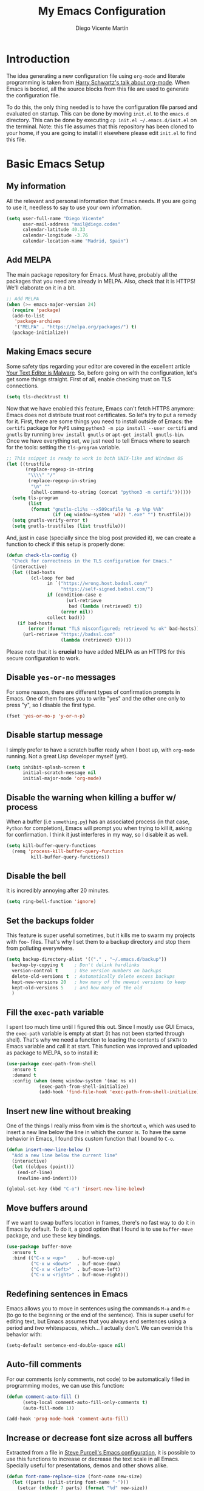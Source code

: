 #+TITLE:  My Emacs Configuration
#+AUTHOR: Diego Vicente Martín
#+EMAIL:  mail@diego.codes

* Introduction

The idea generating a new configuration file using ~org-mode~ and literate
programming is taken from [[https://youtu.be/SzA2YODtgK4][Harry Schwartz's talk about org-mode]]. When Emacs is
booted, all the source blocks from this file are used to generate the
configuration file.

To do this, the only thing needed is to have the configuration file parsed and
evaluated on startup. This can be done by moving ~init.el~ to the ~emacs.d~
directory. This can be done by executing =cp init.el ~/.emacs.d/init.el= on the
terminal. Note: this file assumes that this repository has been cloned to your
home, if you are going to install it elsewhere please edit ~init.el~ to find
this file.

* Basic Emacs Setup
** My information

All the relevant and personal information that Emacs needs. If you are going to
use it, needless to say to use your own information.

#+BEGIN_SRC emacs-lisp
(setq user-full-name "Diego Vicente"
      user-mail-address "mail@diego.codes"
      calendar-latitude 40.33
      calendar-longitude -3.76
      calendar-location-name "Madrid, Spain")
#+END_SRC

** Add MELPA

The main package repository for Emacs. Must have, probably all the packages
that you need are already in MELPA. Also, check that it is HTTPS! We'll
elaborate on it in a bit.

#+BEGIN_SRC emacs-lisp
;; Add MELPA
(when (>= emacs-major-version 24)
  (require 'package)
  (add-to-list
   'package-archives
   '("MELPA" . "https://melpa.org/packages/") t)
  (package-initialize))
#+END_SRC

** Making Emacs secure

Some safety tips regarding your editor are covered in the excellent article
[[https://glyph.twistedmatrix.com/2015/11/editor-malware.html][Your Text Editor is Malware]]. So, before going on with the configuration, let's
get some things straight. First of all, enable checking trust on TLS
connections.

#+BEGIN_SRC emacs-lisp
(setq tls-checktrust t)
#+END_SRC

Now that we have enabled this feature, Emacs can't fetch HTTPS anymore: Emacs
does not distribute trust root certificates. So let's try to put a remedy for
it. First, there are some things you need to install outside of Emacs: the
~certifi~ package for ~PyPI~ using ~python3 -m pip install --user certifi~ and
~gnutls~ by running ~brew install gnutls~ or ~apt-get install gnutls-bin~. Once
we have everything set, we just need to tell Emacs where to search for the
tools: setting the ~tls-program~ variable.

#+BEGIN_SRC emacs-lisp
;; This snippet is ready to work in both UNIX-like and Windows OS
(let ((trustfile
       (replace-regexp-in-string
        "\\\\" "/"
        (replace-regexp-in-string
         "\n" ""
         (shell-command-to-string (concat "python3 -m certifi"))))))
  (setq tls-program
        (list
         (format "gnutls-cli%s --x509cafile %s -p %%p %%h"
                 (if (eq window-system 'w32) ".exe" "") trustfile)))
  (setq gnutls-verify-error t)
  (setq gnutls-trustfiles (list trustfile)))
#+END_SRC

And, just in case (specially since the blog post provided it), we can create a
function to check if this setup is properly done:

#+BEGIN_SRC emacs-lisp
(defun check-tls-config ()
  "Check for correctness in the TLS configuration for Emacs."
  (interactive)
  (let ((bad-hosts
         (cl-loop for bad
               in `("https://wrong.host.badssl.com/"
                    "https://self-signed.badssl.com/")
               if (condition-case e
                      (url-retrieve
                       bad (lambda (retrieved) t))
                    (error nil))
               collect bad)))
    (if bad-hosts
        (error (format "TLS misconfigured; retrieved %s ok" bad-hosts))
      (url-retrieve "https://badssl.com"
                    (lambda (retrieved) t)))))
#+END_SRC

Please note that it is *crucial* to have added MELPA as an HTTPS for this
secure configuration to work.

** Disable ~yes-or-no~ messages

For some reason, there are different types of confirmation prompts in
Emacs. One of them forces you to write "yes" and the other one only to press
"y", so I disable the first type.

#+BEGIN_SRC emacs-lisp
(fset 'yes-or-no-p 'y-or-n-p)
#+END_SRC

** Disable startup message

I simply prefer to have a scratch buffer ready when I boot up, with ~org-mode~
running. Not a great Lisp developer myself (yet).

#+BEGIN_SRC emacs-lisp
(setq inhibit-splash-screen t
      initial-scratch-message nil
      initial-major-mode 'org-mode)
#+END_SRC

** Disable the warning when killing a buffer w/ process

When a buffer (i.e ~something.py~) has an associated process (in that case,
~Python~ for completion), Emacs will prompt you when trying to kill it, asking
for confirmation. I think it just interferes in my way, so I disable it as
well.

#+BEGIN_SRC emacs-lisp
(setq kill-buffer-query-functions
  (remq 'process-kill-buffer-query-function
         kill-buffer-query-functions))
#+END_SRC

** Disable the bell

It is incredibly annoying after 20 minutes.

#+BEGIN_SRC emacs-lisp
(setq ring-bell-function 'ignore)
#+END_SRC

** Set the backups folder

This feature is super useful sometimes, but it kills me to swarm my projects
with ~foo~~ files. That's why I set them to a backup directory and stop them
from polluting everywhere.

#+BEGIN_SRC emacs-lisp
(setq backup-directory-alist '(("." . "~/.emacs.d/backup"))
  backup-by-copying t    ; Don't delink hardlinks
  version-control t      ; Use version numbers on backups
  delete-old-versions t  ; Automatically delete excess backups
  kept-new-versions 20   ; how many of the newest versions to keep
  kept-old-versions 5    ; and how many of the old
  )
#+END_SRC

** Fill the ~exec-path~ variable

I spent too much time until I figured this out. Since I mostly use GUI Emacs,
the ~exec-path~ variable is empty at start (it has not been started through
shell). That's why we need a function to loading the contents of ~$PATH~ to
Emacs variable and call it at start. This function was improved and uploaded as
package to MELPA, so to install it:

#+BEGIN_SRC emacs-lisp
(use-package exec-path-from-shell
  :ensure t
  :demand t
  :config (when (memq window-system '(mac ns x))
            (exec-path-from-shell-initialize)
            (add-hook 'find-file-hook 'exec-path-from-shell-initialize)))
#+END_SRC

** Insert new line without breaking

One of the things I really miss from vim is the shortcut ~o~, which was used to
insert a new line below the line in which the cursor is. To have the same
behavior in Emacs, I found this custom function that I bound to ~C-o~.

#+BEGIN_SRC emacs-lisp
(defun insert-new-line-below ()
  "Add a new line below the current line"
  (interactive)
  (let ((oldpos (point)))
    (end-of-line)
    (newline-and-indent)))

(global-set-key (kbd "C-o") 'insert-new-line-below)
#+END_SRC

** Move buffers around

If we want to swap buffers location in frames, there's no fast way to do it in
Emacs by default. To do it, a good option that I found is to use ~buffer-move~
package, and use these key bindings.

#+BEGIN_SRC emacs-lisp
(use-package buffer-move
  :ensure t
  :bind (("C-x w <up>"    . buf-move-up)
         ("C-x w <down>"  . buf-move-down)
         ("C-x w <left>"  . buf-move-left)
         ("C-x w <right>" . buf-move-right)))
#+END_SRC

** Redefining sentences in Emacs

Emacs allows you to move in sentences using the commands ~M-a~ and ~M-e~ (to go
to the beginning or the end of the sentence). This is super useful for editing
text, but Emacs assumes that you always end sentences using a period and /two/
whitespaces, which... I actually don't. We can override this behavior with:

#+BEGIN_SRC emacs-lisp
(setq-default sentence-end-double-space nil)
#+END_SRC

** Auto-fill comments

For our comments (only comments, not code) to be automatically filled
in programming modes, we can use this function:

#+BEGIN_SRC emacs-lisp
(defun comment-auto-fill ()
      (setq-local comment-auto-fill-only-comments t)
      (auto-fill-mode 1))

(add-hook 'prog-mode-hook 'comment-auto-fill)
#+END_SRC

** Increase or decrease font size across all buffers

Extracted from a file in [[https://github.com/purcell/emacs.d][Steve Purcell's Emacs configuration]], it is possible to
use this functions to increase or decrease the text scale in all Emacs.
Specially useful for presentations, demos and other shows alike.

#+BEGIN_SRC emacs-lisp
(defun font-name-replace-size (font-name new-size)
  (let ((parts (split-string font-name "-")))
    (setcar (nthcdr 7 parts) (format "%d" new-size))
    (mapconcat 'identity parts "-")))

(defun increment-default-font-height (delta)
  "Adjust the default font height by DELTA on every frame.
The pixel size of the frame is kept (approximately) the same.
DELTA should be a multiple of 10, in the units used by the
:height face attribute."
  (let* ((new-height (+ (face-attribute 'default :height) delta))
         (new-point-height (/ new-height 10)))
    (dolist (f (frame-list))
      (with-selected-frame f
        ;; Latest 'set-frame-font supports a "frames" arg, but
        ;; we cater to Emacs 23 by looping instead.
        (set-frame-font (font-name-replace-size (face-font 'default)
                                                new-point-height)
                        t)))
    (set-face-attribute 'default nil :height new-height)
    (message "default font size is now %d" new-point-height)))

(defun increase-default-font-height ()
  (interactive)
  (increment-default-font-height 10))

(defun decrease-default-font-height ()
  (interactive)
  (increment-default-font-height -10))

(global-set-key (kbd "C-M-=") 'increase-default-font-height)
(global-set-key (kbd "C-M--") 'decrease-default-font-height)
#+END_SRC

** More intuitive regions


This makes the visual region behave more like the contemporary concept of
highlighted text, that can be erased or overwritten as a whole.

#+BEGIN_SRC emacs-lisp
(delete-selection-mode t)
#+END_SRC

** Add functions to determine system

To know in which system we are running, I use these functions:

#+BEGIN_SRC emacs-lisp
(defun system-is-mac ()
  (interactive)
  (string-equal system-type "darwin"))

(defun system-is-linux ()
  (interactive)
  (string-equal system-type "gnu/linux"))

(defun system-is-chip ()
  (interactive)
  (string-equal system-name "chip"))
#+END_SRC

** Define keybindings to ~eval-buffer~ on init and open ~README.org~

Before this magical ~org~ configuration, it was easier to reload Emacs
configuration on the fly: ~M-x eval-buffer RET~. However, now the buffer to
evaluate is not this one, but ~.emacs.d/init.el~. That's why it's probably a
better idea to define a new keybinding that automatically reloads that buffer.

#+BEGIN_SRC emacs-lisp
(defun reload-emacs-configuration()
  "Reload the configuration"
  (interactive)
    (load "~/.emacs.d/init.el"))

(defun open-emacs-configuration ()
  "Open the configuration.org file in buffer"
  (interactive)
    (find-file "~/my-emacs/README.org"))

(global-set-key (kbd "C-c c r") 'reload-emacs-configuration)
(global-set-key (kbd "C-c c o") 'open-emacs-configuration)
#+END_SRC

** Scroll in the compilation buffer

It is really annoying to not have the last part of the output in the screen
when compiling. This automatically scrolls the buffer for you as the output is
printed.

#+BEGIN_SRC emacs-lisp
(setq compilation-scroll-output t)
#+END_SRC

** Add other keybindings

Miscellaneous keybindings that don't really fit anywhere else.

#+BEGIN_SRC emacs-lisp
(global-set-key (kbd "C-c b") 'bookmark-jump)
(global-set-key (kbd "M-j") 'mark-word)
#+END_SRC

* My own Emacs-Lisp functions
** Clean the buffer

This function cleans the buffer from trailing whitespaces, more than two
consecutive new lines and tabs.

#+BEGIN_SRC emacs-lisp
(defun my-clean-buffer ()
  "Cleans the buffer by re-indenting, removing tabs and trailing whitespace."
  (interactive)
  (delete-trailing-whitespace)
  (save-excursion
    (replace-regexp "^\n\\{3,\\}" "\n\n" nil (point-min) (point-max)))
  (untabify (point-min) (point-max)))

(global-set-key (kbd "C-c x") 'my-clean-buffer)
#+END_SRC

** Move to indentation or beginning of the line

By default, ~C-c a~ moves the cursor to the beginning of the line. If there is
indentation, usually you want to move to the beginning of the line after the
indentation, which is indeed bound by default to ~M-m~. However, my muscle
memory seems to be unable to learn that those are two different actions, so
it's time to use some Emacs magic. ~beginning-of-line-dwim~ takes you to the
beginning of indentation, as ~M-m~ would do. If you are already there, it takes
you to the absolute beginning of the line.

#+BEGIN_SRC emacs-lisp
(defun beginning-of-line-dwim ()
  (interactive)
  "Move to beginning of indentation, if there move to beginning of line."
  (if (= (point) (progn (back-to-indentation) (point)))
      (beginning-of-line)))

(global-set-key (kbd "C-a") 'beginning-of-line-dwim)
#+END_SRC

** Set the fringe as the background

This function allows to set the fringe color the same as the background, which
makes it look flatter and more minimalist.

#+BEGIN_SRC emacs-lisp
(defun set-fringe-as-background ()
  "Force the fringe to have the same color as the background"
  (set-face-attribute 'fringe nil
                      :foreground (face-foreground 'default)
                      :background (face-background 'default)))
#+END_SRC

** Change light and dark themes

Since I don't simply load a theme, but a lot of customization along with it, I
need to load the different themes in whole functions. That way, when I want to
switch from one to the other, I prevent the hand-tuned things to crash.

#+BEGIN_SRC emacs-lisp
(defun load-common-setup ()
  "Set all the faces that are prepared for both light and dark themes"
  (set-face-foreground 'git-gutter:modified "#fabd2f")
  (set-face-foreground 'git-gutter:added    "#b8bb26")
  (set-face-foreground 'git-gutter:deleted  "#fb4933")
  (set-face-attribute 'font-lock-doc-face nil :inherit 'shadow)
  (set-face-attribute 'org-ellipsis nil :underline nil)
  (set-fringe-as-background))

(defun load-dark-theme ()
  "Load the theme gruvbox-dark-medium and other custom faces."
  (interactive)
  (load-theme 'gruvbox-dark-medium t)
  (load-common-setup)
  (set-face-foreground 'shadow "#a89984")
  (set-face-attribute 'mode-line nil
                      :box '(:line-width 5 :color "#665c54"))
  (set-face-attribute 'mode-line-inactive nil
                      :box '(:line-width 5 :color "#3c3836"))
  (org-bullets-mode)
  (org-bullets-mode))

(defun load-light-theme ()
  "Load the theme gruvbox-light-medium and other custom faces."
  (interactive)
  (load-theme 'gruvbox-light-soft t)
  (load-common-setup)
  (set-face-foreground 'shadow "#7c6f64")
  (set-face-attribute 'mode-line nil
                      :box '(:line-width 5 :color "#bdae93"))
  (set-face-attribute 'mode-line-inactive nil
                      :box '(:line-width 5 :color "#ebdbb2"))
  (org-bullets-mode)
  (org-bullets-mode))

(global-set-key (kbd "C-c c d") 'load-dark-theme)
(global-set-key (kbd "C-c c l") 'load-light-theme)
#+END_SRC

** A twist on killing lines

I have the strange (and probably detrimental) muscle memory of using
~kill-line~ as a fast method for copying and pasting. However, this implies
that I find myself far too often using ~C-k C-y~. For that reason, I just
wanted to merge these two options in a single keystroke. I bind it to ~M-k~
because I usually don't move in sentences and I definitely don't kill
sentences; your mileage may vary.

#+BEGIN_SRC emacs-lisp
(defun dont-kill-line()
  "Copy fromm the point to the end of the line without deleting it."
  (interactive)
  (kill-line)
  (yank))

(global-set-key (kbd "M-k") 'dont-kill-line)
#+END_SRC

* Graphical Interface
** Disabling GUI defaults

I always use Emacs in its GUI client, but because of the visual capabilities
and not the tools and bars. That's why I like to disable all the graphical
clutter.

The first line disables the menu bar, but it is commented to allow the full
screen behavior in macOS.

#+BEGIN_SRC emacs-lisp
(if (not (system-is-mac)) (menu-bar-mode -1))

(tool-bar-mode -1)
(scroll-bar-mode -1)
#+END_SRC

** Start in full-screen

If we are running on Mac, this snippet launches the native fullscreen; if not
it just maximizes the first frame we create.

#+BEGIN_SRC emacs-lisp
;(if (system-is-mac) (toggle-frame-fullscreen))
;    (set-frame-parameter nil 'fullscreen 'fullboth)
;  (setq initial-frame-alist '((fullscreen . maximized))))
#+END_SRC

** Setting default font

I really like how condensed is [[https://github.com/be5invis/Iosevka][Iosevka]], a coding typeface. Although it may look
weird in the beginning, then it's a joy to have all your code properly fitting
in the screen. However, lately I have really been into Liberation Mono, Fira
Mono, Office Code Pro and Roboto Mono. All great, readable fonts.

#+BEGIN_SRC emacs-lisp
(if (system-is-chip)
    (set-default-font "Liberation Mono 8" t t)
  (if (system-is-mac)
      (set-default-font "Roboto Mono 13" t t)
    (set-default-font "Roboto Mono 11" t t)))

;; (set-default-font "Office Code Pro 13" t t))
#+END_SRC

** Highlight changed and uncommited lines

Use the ~git-gutter-fringe~ package for that. For me it's more than enough to
have it in programming modes and in ~org-mode~.

#+BEGIN_SRC emacs-lisp
(use-package git-gutter
  :ensure git-gutter-fringe
  :delight
  :config
  (add-hook 'prog-mode-hook 'git-gutter-mode)
  (add-hook 'org-mode-hook 'git-gutter-mode))
#+END_SRC

Since we are using Gruvbox theme all along, I prefer to tweak the colors to
make them softer, using some red, green and yellow from the color palette.

** ~delight~ to manage mode names in the mode-line

This package let us rename or hide mode names in the mode-line, with the great
advantage of being fully compatible with ~use-package~.

#+BEGIN_SRC emacs-lisp
(use-package delight
  :ensure t
  :demand t)
#+END_SRC

Since Emacs provides some minor modes that I want to hide as well, we will add
a weird declaration to maintain the coherence:

#+BEGIN_SRC emacs-lisp
(use-package emacs
  :delight
  (auto-revert-mode)
  (auto-fill-function)
  (visual-line-mode))
#+END_SRC

** Setting my favorite theme

I really like [[https://github.com/chriskempson/base16][base16 color themes]] by Chris Kempson, specially Eighties.
However, lately I am really enjoying Gruvbox themes lately. They are available
in MELPA. We also use the ~NO-CONFIRM~ flag when loading, since the file
tangling probably makes the code be not in order for ~custom-set-variables~ to
do its job.

#+BEGIN_SRC emacs-lisp
(use-package gruvbox-theme
  :ensure t
  :config (load-dark-theme))
#+END_SRC

** ~smart-mode-line~ configuration

~smart-mode-line~ allows us to do a greater configuration of the mode-line
without being as flashy (and accessible tbh). This is the bare-bones
configuration for the package, that makes it not even load a theme. Apart from
the mere aesthetics, I also configure the column number display and different
short names for my folders. The last part edits slightly the mode line by
adding a single white-space below the fringe, which helps when rendering.

#+BEGIN_SRC emacs-lisp
(use-package smart-mode-line
  :ensure t
  :config
  (progn
    ;; Basic
    (setq sml/theme nil)
    (sml/setup)
    (setq sml/no-confirm-load-theme t)
    ;; Format the line string
    (setq-default mode-line-format
      '(" %e"
        mode-line-front-space
        mode-line-mule-info
        mode-line-client
        mode-line-modified
        mode-line-remote
        mode-line-frame-identification
        mode-line-buffer-identification
        sml/pos-id-separator
        mode-line-position
        (vc-mode vc-mode)
        sml/pre-modes-separator
        mode-line-modes
        mode-line-misc-info
        mode-line-end-spaces))
    ;; Shorthands and column number
    (column-number-mode 1)
    (add-to-list 'sml/replacer-regexp-list '("^~/Dropbox/" ":DB:"))
    (add-to-list 'sml/replacer-regexp-list '("^~/Projects/" ":PRJ:"))
    (add-to-list 'sml/replacer-regexp-list '("^~/Dropbox/org/" ":ORG:" ))
    (add-to-list 'sml/replacer-regexp-list '("^~/Dropbox/org/bibliography/"
                                             ":BIB:" ))
    ))
#+END_SRC

** Configure modes in mode line to be shorter

~cyphejor~ is a package that allows to make shorter names in the
mode-line. And, as you can see, my way to use it is maybe a little bit
aggressive.

#+BEGIN_SRC emacs-lisp
(use-package cyphejor
  :ensure t
  :config
  (progn
    (setq
     cyphejor-rules
     '(:upcase
       ("bookmark"    "→")
       ("buffer"      "β")
       ("diff"        "Δ")
       ("dired"       "δ")
       ("emacs"       "ε")
       ("fundamental" "Ⓕ")
       ("inferior"    "i" :prefix)
       ("interaction" "i" :prefix)
       ("interactive" "i" :prefix)
       ("lisp"        "λ" :postfix)
       ("menu"        "▤" :postfix)
       ("haskell"     "λ=")
       ("mode"        "")
       ("package"     "↓")
       ("python"      "π")
       ("org"         "Ω")
       ("shell"       "sh" :postfix)
       ("text"        "ξ")))
    (cyphejor-mode 1)))
#+END_SRC

** Set the cursor as a vertical bar

This is less agressive than the default brick, for sure. Thanks [[https://github.com/Alexrs95][Alex]] for this
snippet!

#+BEGIN_SRC emacs-lisp
(setq-default cursor-type 'bar)
#+END_SRC

** Adding icons with ~all-the-icons~

This package comes with a set of icons gathered from different fonts, so they
can be used basically everywhere. At least in macOS, remember to install the
necessary fonts that come bundled in the package!

#+BEGIN_SRC emacs-lisp
(use-package all-the-icons
  :ensure t)
#+END_SRC

* Packages & Tools
** ~which-key~

A beautiful package that helps a lot specially when you are new to Emacs. Every
time a key chord is started, it displays all possible outcomes in the
minibuffer.

#+BEGIN_SRC emacs-lisp
(use-package which-key
  :delight
  :ensure t
  :config (which-key-mode))
#+END_SRC

** ~dired~

Emacs' default directory system. It may feel weird first, but it is super
powerful. Its main feature is that it is a buffer. Yes, ok, everything is a
buffer in Emacs, but if you press ~C-c C-q~ in a dired buffer it turns into a
writeable buffer, so you can edit the directory files just as a regular Emacs
piece of text! I also like to have the details hidden. Also, I feel like it can
be useful to comment a bit on ~dired-dwim-target~. This enables the dired's Do
What I Mean behavior, which means that if you try to rename a file with a
second buffer open, it will assume that you want to move it there. Same with
copy and other operations.

#+BEGIN_SRC emacs-lisp
(add-hook 'dired-mode-hook 'dired-hide-details-mode)
(setq dired-dwim-target t)
#+END_SRC

** ~neotree~

I used the default ~dired~ for a long time, but I found that ~neotree~ adds
less clutter normally. I also set the theme for the icons using
~all-the-icons~. Since I have already the muscle memory, I just override
~dired~'s regular binding to open ~neotree~.

#+BEGIN_SRC emacs-lisp
(use-package neotree
  :delight
  :ensure t
  :config (setq neo-theme (if (display-graphic-p) 'icons 'arrow)))
#+END_SRC

** ~ivy~

After trying ~ido~ and ~helm~, the only step left to try was ~ivy~. The way it
works is more similar to ~ido~: it is a completion engine but more minimalist
than ~helm~, simpler and faster.

#+BEGIN_SRC emacs-lisp
(use-package ivy
  :ensure t
  :demand t
  :delight
  :config
  (ivy-mode 1)
  (setq ivy-use-virtual-buffers t
        ivy-count-format "%d/%d ")

  :bind (("C-s" . swiper)
         ("C-c h f" . counsel-describe-function)
         ("C-c h v" . counsel-describe-variable)
         ("M-i" . counsel-imenu)
         :map ivy-minibuffer-map
         ("RET" . ivy-alt-done)
         ("C-j" . ivy-done)))
#+END_SRC

Apart from ~ivy~, I also like to use other alternative packages that complement
it.

#+BEGIN_SRC emacs-lisp
(use-package ivy-rich
  :ensure t
  :demand t
  :config
  (ivy-set-display-transformer 'ivy-switch-buffer
                               'ivy-rich-switch-buffer-transformer)
  )
#+END_SRC

** ~iy-go-to-char~

Mimic vim's ~f~ with this function. I bind it to ~M-m~ to because the default
function in there (~beginning-of-indentation~) is not necessary after adding
~beginning-of-line-dwim~.

#+BEGIN_SRC emacs-lisp
(use-package iy-go-to-char
  :ensure t
  :demand t
  :bind (("M-m" . iy-go-up-to-char)
         ("M-M" . iy-go-to-char)))
#+END_SRC

** ~ws-butler~

Remove the trailing whitespaces from the lines that have been edited. The point
of removing only the ones from the lines edited is to preserve useful blames
and diffs in VCS.

#+BEGIN_SRC emacs-lisp
(use-package ws-butler
  :ensure t
  :delight
  :config (ws-butler-global-mode 1))
#+END_SRC

** ~magit~


A porcelain client for git. ~magit~ alone is a reason to use Emacs over
vi/vim. It is really wonderful to use and you should install right now. This
also binds the status function to ~C-x g~.

#+BEGIN_SRC emacs-lisp
(use-package magit
  :delight
  :ensure t
  :bind (("C-x g" . magit-status)))
#+END_SRC

** ~projectile~

Enables different tools and functions to deal with files related to a
project. To work, it searches for a VCS and sets it as the root of a project. I
have it configured to ignore all files that has not been staged in the git
project.

#+BEGIN_SRC emacs-lisp
(use-package projectile
  :ensure t
  :delight
  :config
  (projectile-global-mode 1)
  (setq projectile-use-git-grep t))
#+END_SRC

Also, the extension ~counsel-projectile~ adds integration with ~ivy~.

#+BEGIN_SRC emacs-lisp
(use-package counsel-projectile
  :ensure t
  :delight
  :config (counsel-projectile-mode t))
#+END_SRC

** ~perspective~

This package lets us store the window distributions that we use and switch
between them. I like to use it with ~persp-projectile~, which creates
perspectives automatically integrating them with each project. To configure it:

#+BEGIN_SRC emacs-lisp
  ;; (use-package perspective
  ;;   :ensure t
  ;;   :demand t
  ;;   :delight
  ;;   :config
  ;;   (persp-mode)
  ;;   :bind (:map projectile-mode-map
  ;;              ("C-c p f" . counsel-git)
  ;;              ("C-c p n" . persp-next)
  ;;              ("C-c p k" . kill-current-perspective)))

  ;; (use-package persp-projectile
  ;;   :ensure t
  ;;   :demand t)
#+END_SRC

This snippet also changes the color of the mode-line widget to a smoother one
and binds ~C-c p n~ to change next perspective to integrate better the
perspective and project management.

Now that we have defined this beautiful ~perspective~ + ~projectile~ combo, we
can tweak a bit more its integration: For example, we can override the
behavior of ~C-c p k~: by default it is ~projectile-kill-buffers~, that will
kill all buffers associated to a project. We can make it also delete the
associated perspective:

#+BEGIN_SRC emacs-lisp
(defun kill-current-perspective ()
  "Kill the current project buffers and close its perspective."
  (interactive)
  (persp-kill (persp-name persp-curr)))
#+END_SRC

It is important to use ~define-key~ to shadow ~projectile~'s own bindings.

** ~flycheck~

Checks syntax for different languages. Works wonders, even though sometimes has
to be configured because it really makes things slow.

#+BEGIN_SRC emacs-lisp
(use-package flycheck
  :ensure t
  :delight
  :config 
  (add-hook 'prog-mode-hook #'flycheck-mode)
  (set-face-underline 'flycheck-error '(:color "Red1" :style line)))
#+END_SRC

** ~flyspell~

Just like ~flycheck~, but it checks natural language in a text. Super useful
for note taking and other text edition, specially if you use Emacs for
everything like I do. ~flyspell~ is installed in new Emacs versions, but there
are no completion tools by default in macOS, so we need to install the ~aspell~
engine by running ~brew install aspell --with-lang-en~

To make ~flyspell~ not clash with different syntax in the same file (like for
example, LaTeX or ~org-mode~ one) we need the last hook message.


#+BEGIN_SRC emacs-lisp
(use-package flyspell
  :ensure t
  :delight
  :config
  (progn
    (setq ispell-program-name "aspell"
          ispell-dictionary "english")
    (add-hook 'org-mode-hook (lambda () (setq ispell-parser 'tex)))))
#+END_SRC

In case I am writing a text in a different language, I can just use ~M-x
ispell-change-dictionary~. Emacs seems to have a wide enough range of
dictionaries preinstalled to suit my needs. Later in the configurations, hooks
are added to each of the major-modes where I want ~flyspell~ to work.

And this function prevents the spell checker to get inside source blocks in
~org~.

#+BEGIN_SRC emacs-lisp
(defadvice org-mode-flyspell-verify (after org-mode-flyspell-verify-hack activate)
  (let* ((rlt ad-return-value)
         (begin-regexp "^[ \t]*#\\+begin_\\(src\\|html\\|latex\\|example\\|quote\\)")
         (end-regexp "^[ \t]*#\\+end_\\(src\\|html\\|latex\\|example\\|quote\\)")
         (case-fold-search t)
         b e)
    (when ad-return-value
      (save-excursion
        (setq b (re-search-backward begin-regexp nil t))
        (if b (setq e (re-search-forward end-regexp nil t))))
      (if (and b e (< (point) e)) (setq rlt nil)))
    (setq ad-return-value rlt)))
#+END_SRC

** ~company~

It is a light-weight completion system, supposed to be faster and simpler than
good 'ol ~auto-complete~.

#+BEGIN_SRC emacs-lisp
(use-package company
  :delight
  :ensure t
  :config (setq company-tooltip-align-annotations t))
#+END_SRC

** ~auto-complete~

It is probably redundant with ~company~, but works like a charm for the Python
environment. This bare-bones config just enables auto completion for language
specific words and other words in the buffer, so it's not really super useful.
For language specific settings, check each of the langauge configs. Also, I
like to customize a bit the looks of the pop-up menu

#+BEGIN_SRC emacs-lisp
;; (use-package auto-complete-config
;;   :disabled
;;   :ensure auto-complete
;;   :config
;;   (progn
;;     (ac-config-default)
;;     (setq ac-show-menu-immediately-on-auto-complete t)
;;     (set-face-attribute 'popup-summary-face nil :inherit 'popup-face)
;;     (set-face-attribute 'popup-tip-face nil
;;                         :foreground "#c0c5ce"
;;                         :background "#4f5b66")))
#+END_SRC

** ~smartparens~

Auto-close parenthesis and other characters. Useful as it seems. Also, I add a
new custom pair that makes it indent and pass the closing pair when a newline
is inserted right after a curly bracket. This is specially useful in C and Go.

#+BEGIN_SRC emacs-lisp
(use-package smartparens
  :ensure t
  :delight
  :config
  (add-hook 'prog-mode-hook #'smartparens-mode)
  (sp-pair "{" nil :post-handlers '(("||\n[i]" "RET"))))
#+END_SRC

** ~expand-region~

Expand region allows to select hierarchically different text regions. It is, in
a way, a replacement for vim text objects.

#+BEGIN_SRC emacs-lisp
(use-package expand-region
  :ensure t
  :delight
  :bind (("C-=" . er/expand-region)))
#+END_SRC

** ~eshell~

I don't use shell as much as I did before customizing Emacs, but still a good
command line is the best option sometimes. Bound it to ~C-c t~ and use all the
shortcuts of Emacs inside of it!

#+BEGIN_SRC emacs-lisp
(global-set-key (kbd "C-c t") 'eshell)
#+END_SRC

I also configure a company back-end to get =fish=-like completion, that
provides suggestions based on previous commands.

#+BEGIN_SRC emacs-lisp
(use-package esh-autosuggest
  :hook (eshell-mode . esh-autosuggest-mode)
  :ensure t)
#+END_SRC

** ~iedit~

This tool allows us to edit all variable names at once just by entering a
single keystroke.

#+BEGIN_SRC emacs-lisp
(use-package iedit
  :ensure t
  :delight
  :bind (("C-c i" . iedit-mode)))
#+END_SRC

** ~easy-escape~

Makes Lisp regular expressions more readable.

#+BEGIN_SRC emacs-lisp
(use-package easy-escape
  :ensure t
  :delight
  :config
  (progn
    (add-hook 'lisp-mode-hook 'easy-escape-minor-mode)
    (add-hook 'emacs-lisp-mode-hook 'easy-escape-minor-mode)
    ))
#+END_SRC

** ~undo-tree~

This awesome package enables a gret undo-redo system that includes creating new
undo-redo branches. It's really amazing.

#+BEGIN_SRC emacs-lisp
(use-package undo-tree
  :ensure t
  :delight
  :config (global-undo-tree-mode))
#+END_SRC

** ~yasnippets~

This package is a template and snippet system for Emacs, inspired by the syntax
of TextMate.

#+BEGIN_SRC emacs-lisp
(use-package yasnippet
  :ensure t
  :delight
  :config
  (progn
    (add-to-list 'yas-snippet-dirs "~/my-emacs/snippets")
    (yas-global-mode 1)
    (advice-add 'yas--auto-fill-wrapper :override #'ignore)))
#+END_SRC

In the ~/snippets~ folder in this repository you can see my snippets
collection. A good guide to understand the syntax used is in [[https://joaotavora.github.io/yasnippet/snippet-development.html][the manual for
YASnippet]]. All the snippets are local to a certain mode (delimited by the name
of the folder in the collection) and their keys can be expanded using ~TAB~.

** Rainbow delimiters

This package turns the parenthesis into color pairs, which makes everything
easier (specially in Lisp)

#+BEGIN_SRC emacs-lisp
(use-package rainbow-delimiters
  :ensure t
  :delight
  :config (add-hook 'prog-mode-hook #'rainbow-delimiters-mode))
#+END_SRC

* Programming Modes
** Python
*** Regular Python configuration

#+BEGIN_SRC emacs-lisp
(use-package elpy
  :ensure t
  :delight
  :config
  (elpy-enable)
  (add-to-list 'python-shell-completion-native-disabled-interpreters "ipython")
  (setq python-shell-interpreter "ipython"
		python-shell-interpreter-args "-i --simple-prompt")
  (add-hook 'elpy-mode-hook (lambda () (highlight-indentation-mode -1))))
#+END_SRC

*** Notebook configuration

#+BEGIN_SRC emacs-lisp
(use-package ein
  :ensure t
  :config (add-hook 'ein:notebook-multilang-mode-hook 'visual-line-mode))
#+END_SRC

** Haskell
*** Enable ~intero~

In my experience, trying to deal with ~haskell-mode~ head-on is a pain in the
ass, and makes programming really slow. However, ~intero~ is a package with
batteries-included that works wonders. The best idea is to install it and hook
it to Haskell.

#+BEGIN_SRC emacs-lisp
(use-package intero
  :ensure t
  :init   (setenv "PATH" (concat "/usr/local/bin/ghci" (getenv "PATH")))
  :config (add-hook 'haskell-mode-hook 'intero-mode))
#+END_SRC

*** Disable soft wrapping in profiling files

GHC generates ~.prof~ files, which sometimes tend to have really long lines. To
make it easier to read them, I like to disable line truncation for that file
extension. The problem is that, well, is not as straightforward as you may
think...

#+BEGIN_SRC emacs-lisp
(add-hook 'find-file-hook
          (lambda ()
            (when (and (stringp buffer-file-name)
                       (string-match "\\.prof\\'" buffer-file-name))
              (toggle-truncate-lines))))
#+END_SRC

** Idris

Idris is a relatively new language: purely functional, general purpose, and
oriented to type development and with a type and totality checker integrated. I
think that it is a super interesting experiment but a good Emacs configuration
makes it look like absolute magic.

#+BEGIN_SRC emacs-lisp
(use-package idris-mode
  :delight
  :ensure t
  :bind (:map idris-mode-map
              ("C-c C-a" . idris-add-clause)
              ("C-c C-s" . idris-case-split)
              ("C-c C-f" . idris-proof-search)))
#+END_SRC

With this config, we can use a type-define-refine cycle by using the keys =C-c
C-a= to add a clause associated with a type definition, =C-c C-s= to split
cases and =C-c C-f= to fill a hole if possible; which is easier for me to
remember.

** Go

I am a complete noob in Go, and I have been trying to hack a bit with it
lately. This is just a little disclaimer taking into account that this is just
a leisure configuration and if you are going to manage code on production maybe
you need a different configuration to face it.

*** Installing and configuring ~go-mode~

The first recommendation for a Go major mode seems to be this one:

#+BEGIN_SRC emacs-lisp
(use-package go-mode
  :ensure t)
#+END_SRC

*** Set tab width

Since Go is not precisely characterized by its open-mindedness, we have to use
tabs in our code (sigh). So, at least, let's set its size to something that can
be read (4 instead 8 characters long)

#+BEGIN_SRC emacs-lisp
(setq-default tab-width 4)
#+END_SRC

*** Calling ~go-fmt~ on save

We can use hooks to automatically format our code according to the guidelines:

#+BEGIN_SRC emacs-lisp
(add-to-list 'exec-path "/Users/diego/go")
(add-hook 'before-save-hook 'gofmt-before-save)
#+END_SRC

*** Adding the ~company~ backend

Making auto-completion work in Go requires:

#+BEGIN_SRC emacs-lisp
(use-package company-go
  :ensure t
  :config
  (add-hook 'go-mode-hook 'company-mode)
  (add-to-list 'company-backends 'company-go))
#+END_SRC

*** Viewing documentation in the minibuffer

Using ~go-eldoc~ we can see the declaration, arguments, return types, etc of
the functions we are using in our code.

#+BEGIN_SRC emacs-lisp
(use-package go-eldoc
  :ensure t
  :config (add-hook 'go-mode-hook 'go-eldoc-setup))
#+END_SRC

*** Enabling playgrounds in Emacs

Go playgrounds enable a kind of REPL, which is super useful when trying to
learn the language and fast iterate over some code snippets.

#+BEGIN_SRC emacs-lisp
(use-package go-playground
  :ensure t)
#+END_SRC

** Rust

More or less like Go's one, this is just a minimal configuration for the
language.

*** Basic major mode

#+BEGIN_SRC emacs-lisp
(use-package rust-mode
  :ensure t
  :config (setq rust-format-on-save t))
#+END_SRC

*** Enable ~flycheck~

#+BEGIN_SRC emacs-lisp
(use-package flycheck-rust
  :ensure t
  :demand t
  :config (add-hook 'flycheck-mode-hook #'flycheck-rust-setup))
#+END_SRC

*** Enable the ~company~ backend

#+BEGIN_SRC emacs-lisp
(use-package racer
  :ensure t
  :demand t
  :config
  (add-hook 'rust-mode-hook #'racer-mode)
  (add-hook 'racer-mode-hook #'eldoc-mode)
  (add-hook 'racer-mode-hook #'company-mode)
  :bind (:map rust-mode-map
              ("TAB" . company-indent-or-complete-common)))
#+END_SRC

** LaTeX

With this configuration, we try to aim for a WYSIWYG editor in Emacs. It
requires to have ~AUCTeX~ installed.

*** Basic ~AUCTeX~ setup

This snippet makes that the ~AUCTeX~ macros are loaded every time the editor
requires them.

#+BEGIN_SRC emacs-lisp
(setq TeX-auto-save t)
(setq TeX-parse-self t)
(setq TeX-save-query nil)
(setq-default TeX-master nil)
;(setq TeX-PDF-mode t)
#+END_SRC

*** Enable ~flyspell~ in Tex edition

Add the hook to enable it by default.

#+BEGIN_SRC emacs-lisp
(add-hook 'LaTeX-mode-hook 'flyspell-mode)
(add-hook 'LaTeX-mode-hook 'flyspell-buffer)
#+END_SRC

*** Enable auto-fill for Tex edition

We already enabled auto-fill for comments in programming modes, but in LaTeX is
more useful to directly have everything auto-filled.

#+BEGIN_SRC emacs-lisp
(add-hook 'LaTeX-mode-hook 'auto-fill-mode)
#+END_SRC

*** Adding ~company~ support for Tex

Add the backend enable auto-completion for LaTeX files.

#+BEGIN_SRC emacs-lisp
(use-package company-auctex
  :ensure t
  :config 
  (add-hook 'LaTeX-mode-hook 'company-mode)
  (company-auctex-init))
#+END_SRC

* ~org-mode~
** Basic setup and other habits
*** Enable ~auto-fill-mode~ in Emacs

I truly believe that code and other text files have to respect a 79 characters
per line bound. No, 120 is not enough. Of course, for me ~org-mode~ should also
be, so we enable this behaviour to be automatic. Also, keep in mind that Emacs
auto fills to 70 characters, so we have to manually set the 79 limit.

#+BEGIN_SRC emacs-lisp
(add-hook 'org-mode-hook 'auto-fill-mode)
(setq-default fill-column 79)
#+END_SRC

*** Ensure LaTeX export options

We need to ensure that the indentation is left unaltered when exporting to
LaTeX, and also to add several options for ~org-ref~ exporting to work properly

#+BEGIN_SRC emacs-lisp
(setq org-src-preserve-indentation t)

(setq org-latex-default-packages-alist
      (-remove-item
       '("" "hyperref" nil)
       org-latex-default-packages-alist))

(add-to-list 'org-latex-default-packages-alist '("" "natbib" "") t)
(add-to-list 'org-latex-default-packages-alist
             '("linktocpage,pdfstartview=FitH,colorlinks
-linkcolor=black,anchorcolor=black,
-citecolor=black,filecolor=blue,menucolor=black,urlcolor=blue"
               "hyperref" nil)
             t)
#+END_SRC

*** Load languages for source blocks

Some rough collection of languages that are loaded for use in my everyday
org-mode workflow.

#+BEGIN_SRC emacs-lisp
(org-babel-do-load-languages
 'org-babel-load-languages
 '((shell . t)
   (python . t)))
#+END_SRC

In the same fashion, define the safe languages that require no explicit
confirmation of being executed.

#+BEGIN_SRC emacs-lisp
(defun my-org-confirm-babel-evaluate (lang body)
  (not (member lang '("emacs-lisp" "python" "sh"))))

(setq org-confirm-babel-evaluate 'my-org-confirm-babel-evaluate)
#+END_SRC

*** Native ~TAB~ in source blocks

This option makes ~TAB~ work as if the keystroke was issued in the code's major
mode.

#+BEGIN_SRC emacs-lisp
(setq org-src-tab-acts-natively t)
#+END_SRC

*** Display inline images

A small piece of elisp extracted from [[https://joy.pm/post/2017-09-17-a_graphviz_primer/][The Joy of Programming]] to properly
display inline images in org.

#+BEGIN_SRC emacs-lisp
(defun my/fix-inline-images ()
  (when org-inline-image-overlays
    (org-redisplay-inline-images)))

(add-hook 'org-babel-after-execute-hook 'my/fix-inline-images)
(setq-default org-image-actual-width 620)
#+END_SRC

*** Set source blocks to export as listings

This little snippets ensures that org will export the source blocks in the
=lstlisting= environment and highlight the syntax when necessary.

#+BEGIN_SRC emacs-lisp
(require 'ox-latex)
(add-to-list 'org-latex-packages-alist '("" "listings"))
(add-to-list 'org-latex-packages-alist '("" "color"))
#+END_SRC

*** Open source blocks in the same window

When editing source code in an ~org~ source block, we can open a new buffer to
edit the code in its major mode. This option makes it use the same window
instead of popping a new one.

#+BEGIN_SRC emacs-lisp
(setq org-src-window-setup 'current-window)
#+END_SRC

*** Set the directory

I set my org-directory in Dropbox. In there is the agenda files as well.

#+BEGIN_SRC emacs-lisp
(setq org-directory "~/Dropbox/org")

(defun org-file-path (filename)
  "Return the absolute address of an org file, given its relative name."
  (concat (file-name-as-directory org-directory) filename))

(setq org-agenda-files (list (org-file-path "master.org")
                             (org-file-path "agenda.org")))
#+END_SRC

*** Better RET

While reading this post in [[http://kitchingroup.cheme.cmu.edu/blog/2017/04/09/A-better-return-in-org-mode/][the Kitchin Research Group website]], I stumbled into
this package that allows a better behavior of ~RET~ in ~org-mode~.

#+BEGIN_SRC emacs-lisp
(use-package org-autolist
  :ensure t
  :delight
  :config (add-hook 'org-mode-hook (lambda () (org-autolist-mode))))
#+END_SRC

*** Formatting functions

I have defined several functions to help me format text using the org markup
language. When I have selected text, I can use those keybindings to surround
the text with the different signs.

#+BEGIN_SRC emacs-lisp
(defun org-mode-format-bold (&optional arg)
  "Surround the selected text with asterisks (bold)"
  (interactive "P")
  (insert-pair arg ?\* ?\*))

(defun org-mode-format-italics (&optional arg)
  "Surround the selcted text with forward slashes (italics)"
  (interactive "P")
  (insert-pair arg ?\/ ?\/))

(defun org-mode-format-tt (&optional arg)
  "Surround the selcted text with virgules (monotype)"
  (interactive "P")
  (insert-pair arg ?\~ ?\~))


(add-hook 'org-mode-hook
          (lambda ()
            (local-set-key (kbd "C-c f b") 'org-mode-format-bold)
            (local-set-key (kbd "C-c f i") 'org-mode-format-italics)
            (local-set-key (kbd "C-c f m") 'org-mode-format-tt)
            (local-set-key (kbd "C-c f *") 'org-mode-format-bold)
            (local-set-key (kbd "C-c f /") 'org-mode-format-italics)
            (local-set-key (kbd "C-c f =") 'org-mode-format-tt)))
#+END_SRC

*** Keybinding for ~org-agenda~

I like to have an easy access to the agenda, so I'll just bind it to ~C-c a~.

#+BEGIN_SRC emacs-lisp
(global-set-key (kbd "C-c a") 'org-agenda)
#+END_SRC

** Graphical aspects
*** Use syntax highlight in source blocks

When writing source code on a block, if this variable is enabled it will use
the same syntax highlight as the mode supposed to deal with it.

#+BEGIN_SRC emacs-lisp
(setq org-src-fontify-natively t)
#+END_SRC

*** Enable ~org-bullets~

Enable ~org-bullets~ to make it clearer. Also, the defaults are maybe
a bit too much for me, so edit them.

#+BEGIN_SRC emacs-lisp
(use-package org-bullets
  :ensure t
  :delight
  :config
  (progn
    (add-hook 'org-mode-hook (lambda () (org-bullets-mode 1)))
    (setq org-bullets-bullet-list
          '("◉" "◎" "○" "○" "○" "○"))))
#+END_SRC

*** Custom ellipsis

Also, I don't really like ~...~ to be the symbol for an ~org~ ellipsis. I
prefer to set something much more visual:

#+BEGIN_SRC emacs-lisp
(setq org-ellipsis " ⤵")
#+END_SRC

*** Pretty symbols

This setting will make subscripts (~x_{subscript}~) and superscripts
(~x^{superscript}~) appear in ~org~ in a WYSIWYG fashion.

#+BEGIN_SRC emacs-lisp
(setq-default org-pretty-entities t)
#+END_SRC

*** LaTeX blocks

To preview latex fragments, we need some quick set up to obtain proper quality
to read it in a Retina display.

#+BEGIN_SRC emacs-lisp
(setq org-latex-create-formula-image-program 'dvisvgm)
#+END_SRC

** Spell checking

Add spell checking by enabling ~flyspell~ in its buffers. The configuration for
~flyspell~ is above.

#+BEGIN_SRC emacs-lisp
(add-hook 'org-mode-hook 'flyspell-mode)
;(add-hook 'org-mode-hook 'flyspell-buffer)
#+END_SRC

** ~org-ref~

~org-ref~ is a great package that enables a great deal of references and
shortcuts in ~org-mode~ when exporting to different formats like HTML or
LaTeX. The configuration can be a bit of a pain in the ass:

*** Basic setup and default dirs

We require the packages and set the default for the bibliography notes, the
main ~.bib~ bibliography and the directory where the PDFs can be downloaded to.

#+BEGIN_SRC emacs-lisp
;; (use-package org-ref-pdf
;;   :ensure t)

;; (use-package org-ref-url-utils
;;   :ensure t)

(use-package org-ref
  :ensure t
  :delight
  :config
  (progn
    (setq org-ref-bibliography-notes "~/Dropbox/org/bibliography/notes.org"
          org-ref-default-bibliography '("~/Dropbox/org/bibliography/main.bib")
          org-ref-pdf-directory "~/Dropbox/org/bibliography/pdfs"
          org-latex-pdf-process
          '("pdflatex -interaction nonstopmode -output-directory %o %f"
            "bibtex %b"
            "pdflatex -interaction nonstopmode -output-directory %o %f"
            "pdflatex -interaction nonstopmode -output-directory %o %f"))))
#+END_SRC

We also make sure to create the directory if it does not exist

#+BEGIN_SRC emacs-lisp
(unless (file-exists-p org-ref-pdf-directory)
  (make-directory org-ref-pdf-directory t))
#+END_SRC

*** Set default key in Bibtex entries

When using tools like ~crossref-add-bibtex-entry~, we want a meaningful key to
be defined in the entries. I found this method in the ~org-ref~ config file.

#+BEGIN_SRC emacs-lisp
(setq bibtex-autokey-year-length 4
      bibtex-autokey-name-year-separator "-"
      bibtex-autokey-year-title-separator "-"
      bibtex-autokey-titleword-separator "-"
      bibtex-autokey-titlewords 2
      bibtex-autokey-titlewords-stretch 1
      bibtex-autokey-titleword-length 5)
#+END_SRC

** ~ditaa~

~ditaa~ is a command-line utility, packed with ~org~, that allows conversion
from ascii art to bitmap. This is basically sorcery for taking notes. To enable
it, we have to explicitly load it to ~babel~:

#+BEGIN_SRC emacs-lisp
(org-babel-do-load-languages
 'org-babel-load-languages
 '((ditaa . t)))
#+END_SRC

** Diagrams using graphviz

My personal setup for generating fast diagrams in org-mode. Super useful when
one needs to take notes in class or other situations where a diagram is needed.

#+BEGIN_SRC emacs-lisp
(use-package graphviz-dot-mode
  :ensure t)

(org-babel-do-load-languages
 'org-babel-load-languages
 '((dot . t)))

(defun my-org-confirm-babel-evaluate (lang body)
  (not (member lang '("dot"))))

(setq org-confirm-babel-evaluate 'my-org-confirm-babel-evaluate)
#+END_SRC

** IEEE export

For class assignments and who-knows-what in the future, I was able to integrate
a IEEE Conference template in org-mode export via Latex. To use it, just
include the =IEEEtran= class in your org file. It has not been thoroughly
tested, but its headers, index, abstract and general aesthetic works perfectly
out of the box.

#+BEGIN_SRC emacs-lisp
(add-to-list 'org-latex-classes
             '("IEEEtran" "\\documentclass[11pt]{IEEEtran}"
               ("\\section{%s}" . "\\section*{%s}")
               ("\\subsection{%s}" . "\\subsection*{%s}")
               ("\\subsubsection{%s}" . "\\subsubsection*{%s}")
               ("\\paragraph{%s}" . "\\paragraph*{%s}")
               ("\\subparagraph{%s}" . "\\subparagraph*{%s}"))
             t)
#+END_SRC

** Beamer export

We need to manually enable the export to Beamer option.

#+BEGIN_SRC emacs-lisp
(use-package ox-beamer)
#+END_SRC

** ~org-brain~

This package lets us collect all notes in a fortune of mind map that connects
each of the concepts. I'm trying to start taking notes on Computer Science
using this tool to create a huge mind map of all I learn. The recommended
configuration is:

#+BEGIN_SRC emacs-lisp
(use-package org-brain
  :ensure t
  :delight
  :init
  (setq org-brain-path "~/brain/entries")
  :config
  (setq org-id-track-globally t
    org-id-locations-file "~/.emacs.d/.org-id-locations"
    org-brain-visualize-default-choices 'all)
  :bind (("C-c b" . org-brain-visualize)))
#+END_SRC

* Other Major Modes
** ~erc~

~erc~ is a IRC client for Emacs. It is a wonderful tool worth checking out, and
requires really little configuration to make to be great.

*** Hide messages from inactive people

This snippet hides all the IRC messages that notify someone has joined, parted
or quitted if that user has been inactive for more than half an hour.

#+BEGIN_SRC emacs-lisp
(setq erc-lurker-hide-list '("JOIN" "PART" "QUIT"))
(setq erc-lurker-threshold-time 1800)
#+END_SRC

*** Use the proper default nickname

~erc~ suggests a default nickname when logging in. ~agis~ is my username, if
you want to set another one just change that argument.

#+BEGIN_SRC emacs-lisp
(setq erc-nick "agis")
#+END_SRC
** ~w3m~

~w3m~ is a web browser. Yes, you read that right. No, it's not going to be a
substitute of your regular browser, but it's handy to have a fast way to query
things without going out of Emacs. It's super geeky, I know.

#+BEGIN_SRC emacs-lisp
(global-set-key (kbd "C-c w") 'w3m)
#+END_SRC

*** Set browser options

Basically, making it the default browser from Emacs, enable the cookies and
setting an Android agent to prevent clutter.

#+BEGIN_SRC emacs-lisp
;; (setq browse-url-browser-function 'w3m-goto-url-new-session)
(setq w3m-set-cookies t)
(setq w3m-user-agent "Mozilla/5.0 (Linux; U; Android 2.3.3; zh-tw; HTC_Pyramid
 Build/GRI40) AppleWebKit/533.1 (KHTML, like Gecko) Version/4.0 Mobile
 Safari/533.")
#+END_SRC

*** Giving permission to set cookies

I like to explicitly give permission to my frequent places to set cookies.

#+BEGIN_SRC emacs-lisp
(setq w3m-cookie-accept-domains '("reddit.com"))
#+END_SRC

*** Reddit shortcut

This function enables a shortcut that prompts the user for a subreddit, being
r/emacs the default one.

#+BEGIN_SRC emacs-lisp
(defun reddit (subreddit)
  "Opens the `subreddit' in w3m-new-session"
  (interactive
   (list
    (read-string "Enter subreddit (default: r/emacs): " nil nil "emacs" nil)))
  (browse-url (format "http://m.reddit.com/r/%s" subreddit))
  )
#+END_SRC


TODO: In my current setup, the colors are incredibly aggressive.

** ~notmuch~

This package allows to fetch and write emails from Emacs. Is it pushing a text
editor too far? Maybe. Also, take into account that it is part of ~notmuch~ and
it should be installed in your system.

#+BEGIN_SRC emacs-lisp
(use-package notmuch
  :ensure t)
#+END_SRC
